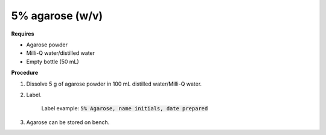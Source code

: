 .. _agarose:

5% agarose (w/v)
================

**Requires**

* Agarose powder
* Milli-Q water/distilled water
* Empty bottle (50 mL)
 
**Procedure**

#. Dissolve 5 g of agarose powder in 100 mL distilled water/Milli-Q water. 
#. Label.

    Label example: :code:`5% Agarose, name initials, date prepared`

#. Agarose can be stored on bench.